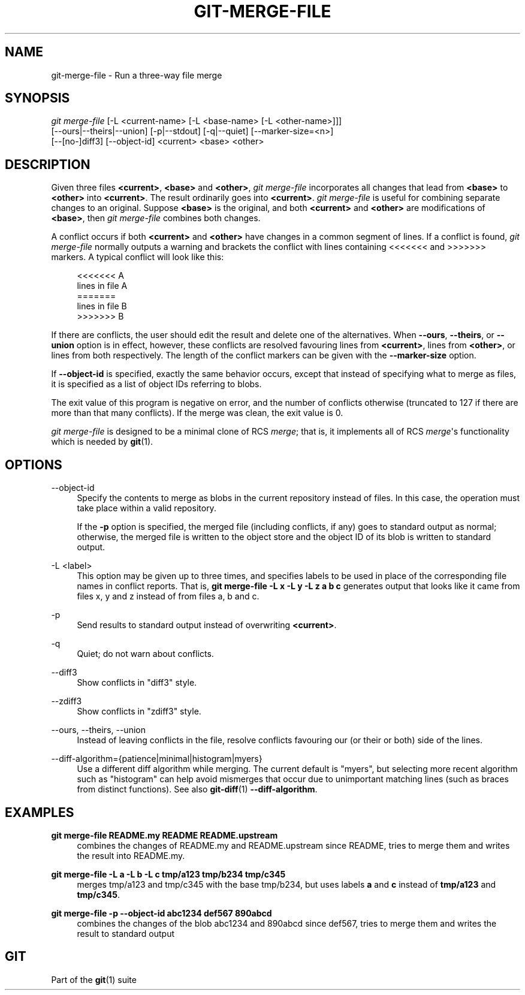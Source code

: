 '\" t
.\"     Title: git-merge-file
.\"    Author: [FIXME: author] [see http://www.docbook.org/tdg5/en/html/author]
.\" Generator: DocBook XSL Stylesheets vsnapshot <http://docbook.sf.net/>
.\"      Date: 2024-02-19
.\"    Manual: Git Manual
.\"    Source: Git 2.44.0.rc1.44.g96c8a0712e
.\"  Language: English
.\"
.TH "GIT\-MERGE\-FILE" "1" "2024\-02\-19" "Git 2\&.44\&.0\&.rc1\&.44\&.g9" "Git Manual"
.\" -----------------------------------------------------------------
.\" * Define some portability stuff
.\" -----------------------------------------------------------------
.\" ~~~~~~~~~~~~~~~~~~~~~~~~~~~~~~~~~~~~~~~~~~~~~~~~~~~~~~~~~~~~~~~~~
.\" http://bugs.debian.org/507673
.\" http://lists.gnu.org/archive/html/groff/2009-02/msg00013.html
.\" ~~~~~~~~~~~~~~~~~~~~~~~~~~~~~~~~~~~~~~~~~~~~~~~~~~~~~~~~~~~~~~~~~
.ie \n(.g .ds Aq \(aq
.el       .ds Aq '
.\" -----------------------------------------------------------------
.\" * set default formatting
.\" -----------------------------------------------------------------
.\" disable hyphenation
.nh
.\" disable justification (adjust text to left margin only)
.ad l
.\" -----------------------------------------------------------------
.\" * MAIN CONTENT STARTS HERE *
.\" -----------------------------------------------------------------
.SH "NAME"
git-merge-file \- Run a three\-way file merge
.SH "SYNOPSIS"
.sp
.nf
\fIgit merge\-file\fR [\-L <current\-name> [\-L <base\-name> [\-L <other\-name>]]]
        [\-\-ours|\-\-theirs|\-\-union] [\-p|\-\-stdout] [\-q|\-\-quiet] [\-\-marker\-size=<n>]
        [\-\-[no\-]diff3] [\-\-object\-id] <current> <base> <other>
.fi
.sp
.SH "DESCRIPTION"
.sp
Given three files \fB<current>\fR, \fB<base>\fR and \fB<other>\fR, \fIgit merge\-file\fR incorporates all changes that lead from \fB<base>\fR to \fB<other>\fR into \fB<current>\fR\&. The result ordinarily goes into \fB<current>\fR\&. \fIgit merge\-file\fR is useful for combining separate changes to an original\&. Suppose \fB<base>\fR is the original, and both \fB<current>\fR and \fB<other>\fR are modifications of \fB<base>\fR, then \fIgit merge\-file\fR combines both changes\&.
.sp
A conflict occurs if both \fB<current>\fR and \fB<other>\fR have changes in a common segment of lines\&. If a conflict is found, \fIgit merge\-file\fR normally outputs a warning and brackets the conflict with lines containing <<<<<<< and >>>>>>> markers\&. A typical conflict will look like this:
.sp
.if n \{\
.RS 4
.\}
.nf
<<<<<<< A
lines in file A
=======
lines in file B
>>>>>>> B
.fi
.if n \{\
.RE
.\}
.sp
If there are conflicts, the user should edit the result and delete one of the alternatives\&. When \fB\-\-ours\fR, \fB\-\-theirs\fR, or \fB\-\-union\fR option is in effect, however, these conflicts are resolved favouring lines from \fB<current>\fR, lines from \fB<other>\fR, or lines from both respectively\&. The length of the conflict markers can be given with the \fB\-\-marker\-size\fR option\&.
.sp
If \fB\-\-object\-id\fR is specified, exactly the same behavior occurs, except that instead of specifying what to merge as files, it is specified as a list of object IDs referring to blobs\&.
.sp
The exit value of this program is negative on error, and the number of conflicts otherwise (truncated to 127 if there are more than that many conflicts)\&. If the merge was clean, the exit value is 0\&.
.sp
\fIgit merge\-file\fR is designed to be a minimal clone of RCS \fImerge\fR; that is, it implements all of RCS \fImerge\fR\*(Aqs functionality which is needed by \fBgit\fR(1)\&.
.SH "OPTIONS"
.PP
\-\-object\-id
.RS 4
Specify the contents to merge as blobs in the current repository instead of files\&. In this case, the operation must take place within a valid repository\&.
.sp
If the
\fB\-p\fR
option is specified, the merged file (including conflicts, if any) goes to standard output as normal; otherwise, the merged file is written to the object store and the object ID of its blob is written to standard output\&.
.RE
.PP
\-L <label>
.RS 4
This option may be given up to three times, and specifies labels to be used in place of the corresponding file names in conflict reports\&. That is,
\fBgit merge\-file \-L x \-L y \-L z a b c\fR
generates output that looks like it came from files x, y and z instead of from files a, b and c\&.
.RE
.PP
\-p
.RS 4
Send results to standard output instead of overwriting
\fB<current>\fR\&.
.RE
.PP
\-q
.RS 4
Quiet; do not warn about conflicts\&.
.RE
.PP
\-\-diff3
.RS 4
Show conflicts in "diff3" style\&.
.RE
.PP
\-\-zdiff3
.RS 4
Show conflicts in "zdiff3" style\&.
.RE
.PP
\-\-ours, \-\-theirs, \-\-union
.RS 4
Instead of leaving conflicts in the file, resolve conflicts favouring our (or their or both) side of the lines\&.
.RE
.PP
\-\-diff\-algorithm={patience|minimal|histogram|myers}
.RS 4
Use a different diff algorithm while merging\&. The current default is "myers", but selecting more recent algorithm such as "histogram" can help avoid mismerges that occur due to unimportant matching lines (such as braces from distinct functions)\&. See also
\fBgit-diff\fR(1)
\fB\-\-diff\-algorithm\fR\&.
.RE
.SH "EXAMPLES"
.PP
\fBgit merge\-file README\&.my README README\&.upstream\fR
.RS 4
combines the changes of README\&.my and README\&.upstream since README, tries to merge them and writes the result into README\&.my\&.
.RE
.PP
\fBgit merge\-file \-L a \-L b \-L c tmp/a123 tmp/b234 tmp/c345\fR
.RS 4
merges tmp/a123 and tmp/c345 with the base tmp/b234, but uses labels
\fBa\fR
and
\fBc\fR
instead of
\fBtmp/a123\fR
and
\fBtmp/c345\fR\&.
.RE
.PP
\fBgit merge\-file \-p \-\-object\-id abc1234 def567 890abcd\fR
.RS 4
combines the changes of the blob abc1234 and 890abcd since def567, tries to merge them and writes the result to standard output
.RE
.SH "GIT"
.sp
Part of the \fBgit\fR(1) suite
